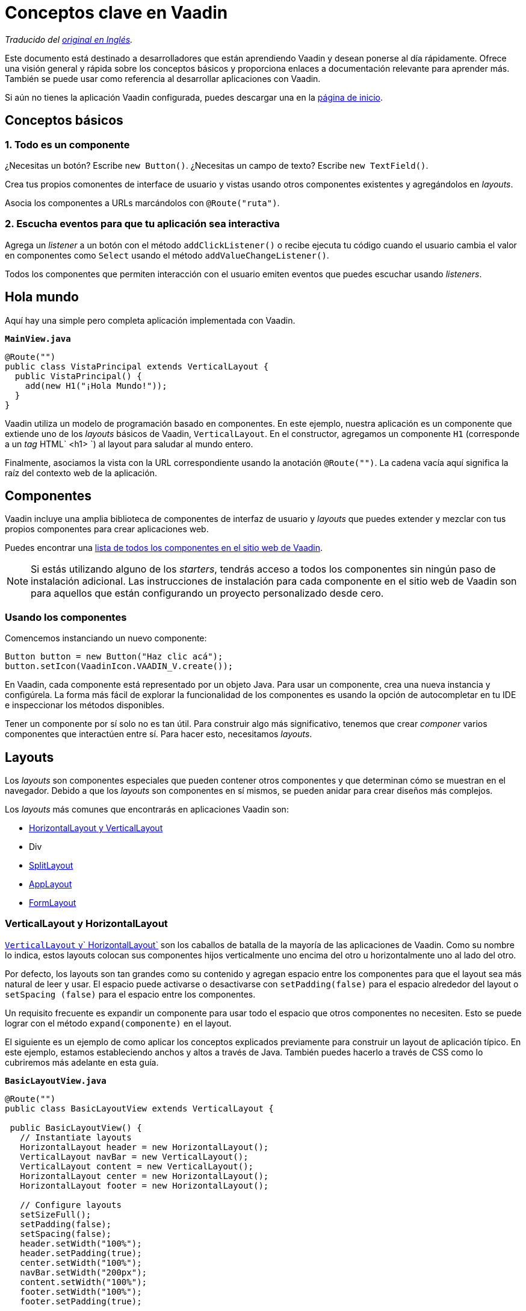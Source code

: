 = Conceptos clave en Vaadin

_Traducido del https://vaadin.com/tutorials/vaadin-key-concepts[original en Inglés]._

Este documento está destinado a desarrolladores que están aprendiendo Vaadin y desean ponerse al día rápidamente. Ofrece una visión general y rápida sobre los conceptos básicos y proporciona enlaces a documentación relevante para aprender más. También se puede usar como referencia al desarrollar aplicaciones con Vaadin.

Si aún no tienes la aplicación Vaadin configurada, puedes descargar una en la https://vaadin.com/start[página de inicio].

// NOTA: Escribir aplicaciones Vaadin es más divertido y productivo si tu entorno de desarrollo está configurado para mostrar los cambios automáticamente. Si necesitas ayuda para configurar tu entorno, http://vaadin.com/[TODO: consulta este tutorial sobre cómo configurar hotswap en proyectos de Vaadin].

== Conceptos básicos

=== 1. Todo es un componente
¿Necesitas un botón? Escribe `new Button()`. ¿Necesitas un campo de texto? Escribe `new TextField()`.

Crea tus propios comonentes de interface de usuario y vistas usando otros componentes existentes y agregándolos en _layouts_.

Asocia los componentes a URLs marcándolos con `@Route("ruta")`.

=== 2. Escucha eventos para que tu aplicación sea interactiva
Agrega un _listener_ a un botón con el método `addClickListener()` o recibe ejecuta tu código cuando el usuario cambia el valor en componentes como `Select` usando el método `addValueChangeListener()`.

Todos los componentes que permiten interacción con el usuario emiten eventos que puedes escuchar usando _listeners_.

== Hola mundo
Aquí hay una simple pero completa aplicación implementada con Vaadin.

.`*MainView.java*`
[source,java]
----
@Route("")
public class VistaPrincipal extends VerticalLayout {
  public VistaPrincipal() {
    add(new H1("¡Hola Mundo!"));
  }
}
----

Vaadin utiliza un modelo de programación basado en componentes. En este ejemplo, nuestra aplicación es un componente que extiende uno de los _layouts_ básicos de Vaadin, `VerticalLayout`. En el constructor, agregamos un componente `H1` (corresponde a un _tag_ HTML` <h1> `) al layout para saludar al mundo entero.

Finalmente, asociamos la vista con la URL correspondiente usando la anotación `@Route("")`. La cadena vacía aquí significa la raíz del contexto web de la aplicación.

== Componentes
Vaadin incluye una amplia biblioteca de componentes de interfaz de usuario y _layouts_ que puedes extender y mezclar con tus propios componentes para crear aplicaciones web.

Puedes encontrar una https://vaadin.com/components[lista de todos los componentes en el sitio web de Vaadin].

NOTE: Si estás utilizando alguno de los _starters_, tendrás acceso a todos los componentes sin ningún paso de instalación adicional. Las instrucciones de instalación para cada componente en el sitio web de Vaadin son para aquellos que están configurando un proyecto personalizado desde cero.

=== Usando los componentes
Comencemos instanciando un nuevo componente:

[source,java]
----
Button button = new Button("Haz clic acá");
button.setIcon(VaadinIcon.VAADIN_V.create());
----

En Vaadin, cada componente está representado por un objeto Java. Para usar un componente, crea una nueva instancia y configúrela. La forma más fácil de explorar la funcionalidad de los componentes es usando la opción de autocompletar en tu IDE e inspeccionar los métodos disponibles.

Tener un componente por sí solo no es tan útil. Para construir algo más significativo, tenemos que crear _componer_ varios componentes que interactúen entre sí. Para hacer esto, necesitamos _layouts_.

== Layouts
Los _layouts_ son componentes especiales que pueden contener otros componentes y que determinan cómo se muestran en el navegador. Debido a que los _layouts_ son componentes en sí mismos, se pueden anidar para crear diseños más complejos.

Los _layouts_ más comunes que encontrarás en aplicaciones Vaadin son:

* https://vaadin.com/components/vaadin-ordered-layout/java-examples[HorizontalLayout y VerticalLayout]
* Div
* https://vaadin.com/components/vaadin-split-layout/java-examples[SplitLayout]
* https://vaadin.com/components/vaadin-app-layout/java-examples[AppLayout]
* https://vaadin.com/components/vaadin-form-layout/java-examples[FormLayout]

=== VerticalLayout y HorizontalLayout
https://vaadin.com/components/vaadin-ordered-layout/java-examples[`VerticalLayout` y` HorizontalLayout`] son ​​los caballos de batalla de la mayoría de las aplicaciones de Vaadin. Como su nombre lo indica, estos layouts colocan sus componentes hijos verticalmente uno encima del otro u horizontalmente uno al lado del otro.

Por defecto, los layouts son tan grandes como su contenido y agregan espacio entre los componentes para que el layout sea más natural de leer y usar. El espacio puede activarse o desactivarse con `setPadding(false)` para el espacio alrededor del layout o `setSpacing (false)` para el espacio entre los componentes.

Un requisito frecuente es expandir un componente para usar todo el espacio que otros componentes no necesiten. Esto se puede lograr con el método `expand(componente)` en el layout.

El siguiente es un ejemplo de como aplicar los conceptos explicados previamente para construir un layout de aplicación típico. En este ejemplo, estamos estableciendo anchos y altos a través de Java. También puedes hacerlo a través de CSS como lo cubriremos más adelante en esta guía.

.`*BasicLayoutView.java*`
[source,java]
----
@Route("")
public class BasicLayoutView extends VerticalLayout {

 public BasicLayoutView() {
   // Instantiate layouts
   HorizontalLayout header = new HorizontalLayout();
   VerticalLayout navBar = new VerticalLayout();
   VerticalLayout content = new VerticalLayout();
   HorizontalLayout center = new HorizontalLayout();
   HorizontalLayout footer = new HorizontalLayout();

   // Configure layouts
   setSizeFull();
   setPadding(false);
   setSpacing(false);
   header.setWidth("100%");
   header.setPadding(true);
   center.setWidth("100%");
   navBar.setWidth("200px");
   content.setWidth("100%");
   footer.setWidth("100%");
   footer.setPadding(true);

   // Compose layout
   center.add(navBar, content);
   center.setFlexGrow(1, navBar);
   add(header, center, footer);
   expand(center);
 }
}
----

image::vaadin-quickstart-basic-layouts.png[Layout básico con encabezado, barra de navegación y pie de página usando HorizontalLayout y VerticalLayout]

NOTE: Los layouts HorizontalLayout y VerticalLayout no son adecuados para diseños web adaptables (o responsivos). Estos layouts no ajustan su contenido si el _viewport_ se estrecha demasiado. Para esto se requiere algo de CSS.

=== Div
El componente `Div` es el más flexible de todos los layouts, pero también requiere que manejes todo el posicionamiento a través de CSS. Podemos utilizar https://developer.mozilla.org/en-US/docs/Web/CSS/CSS_Flexible_Box_Layout/Basic_Concepts_of_Flexbox[flexbox] para lograr un diseño web adaptable a diferentes tamaños del _viewport_.

image::vaadin-quickstart-flex-layout.png[Diseño adaptable con un encabezado, barra de navegación y pie de página.]

Cuando usamos CSS para diseñar componentes, necesitamos definir clases CSS para todos los componentes. También necesitamos agregar una anotación `@StyleSheet` para cargar el archivo CSS.

.`*DivLayoutView.java*`
[source, java]
----
@Route("div")
@StyleSheet("frontend://styles/div-layout-styles.css")
public class DivLayoutView extends Div {

  public DivLayoutView() {
    // Instantiate layouts
    HorizontalLayout header = new HorizontalLayout();
    VerticalLayout navBar = new VerticalLayout();
    VerticalLayout content = new VerticalLayout();
    Div center = new Div();
    HorizontalLayout footer = new HorizontalLayout();

    // Configure layouts
    setSizeFull();
    header.setPadding(true);
    footer.setPadding(true);
    addClassName("main-view");
    header.addClassName("header");
    navBar.addClassName("navbar");
    center.addClassName("center");
    content.addClassName("content");
    footer.addClassName("footer");

    // Compose layout
    center.add(navBar, content);
    add(header, center, footer);
  }
}
----

Si tu proyecto es una aplicación web, coloca el archivo CSS en el directorio `/frontend/styles/`. Si es un add-on para Vaadin, en `/src/main/resources/META-INF/resources/frontend/styles/`.

.`*div-layout-styles.css*`
[source,css]
----
.main-view {
  display: flex;
  flex-direction: column;
}

.center {
  flex: 1;
  display: flex;
  flex-wrap: wrap;
}

.navbar {
  flex: 1;
  min-width: 200px;
}

.content {
  flex: 4;
  min-width: 500px;
}
----

Dependiendo de tu experiencia o conocimiento en desarrollo de aplicaciones web, puedes encontrar este enfoque más limpio que la forma programática anterior. Si trabajas con diseñadores web en tu equipo, el layout basado en CSS será más fácil de configurar para ellos ya que no tienen que tocar código Java.

TIP: Vaadin tiene un _wrapper_ Java para flexbox llamado `FlexLayout`. Este te permite establecer los mismos atributos de flexbox usando Java en lugar de tener un archivo CSS separado.

=== Layouts declarativos
A veces puede resultar más conveniente definir un layout de forma declarativa en HTML. Vaadin soporta este caso a través de la API de plantillas (Template API).

Los layouts declarativos y las plantillas se consideran un tema más avanzado. http://vaadin.com/docs/flow/polymer-templates/tutorial-template-basic.html[Puedes obtener más información sobre la creación de layouts declarativos en la documentación].


== Escuchando eventos
Vaadin es un _framework_ basado en eventos. Cualquier componente con el que un usuario pueda interactuar emitirá eventos que puedes escuchar. Un evento típico al que necesitarás escuchar es el evento `clic` emitido por un `Button`.

[source,java]
----
Button button = new Button("Click me");
button.addClickListener(click -> {
  Notification.show("Thanks for clicking!");
});
----

En este ejemplo, cuando el usuario hace clic en el botón, mostramos una notificación en la pantalla.

TIP: Puedes explorar los diferentes tipos de _listeners_ disponibles en los componentes mirando los métodos `add*Listener` usando la opción de autocompletar sobre el componente que estes utilizando.

== Crear componentes
Hasta ahora, solo hemos visto el uso de componentes incluídos en Vaadin.

Cuando desarrolles tus propias aplicaciones Vaadin, a menudo tendrás que crear tus propios componentes para encapsular partes complejas del sistema en componentes reutilizables. Esto forma la base del modelo de programación basado en componentes que usa Vaadin y la mayoría de los frameworks modernos.

== Crear componentes a través de composición
La forma más frequente de crear un nuevo componente es crear una composición de componentes existentes con una API adecuada para lo que está creando.

Veamos un ejemplo simple de un componente que muestra una tarjeta comercial.

.`*BusinessCard.java*`
[source,java]
----
public class BusinessCard extends VerticalLayout {
  private Span name = new Span();
  private Span title = new Span();

  public BusinessCard() {
    add(name, title);
  }

  public void setName(String n) {
    name.setText(n);
  }

  public void setTitle(String t) {
    title.setText(t);
  }
}
----

Una vez que hemos creado este componente, podemos importarlo y usarlo en nuestra aplicación:

.`*ComponentView.java*`
[source,java]
----
@Route("component")
public class ComponentView extends VerticalLayout {

  public ComponentView() {
    BusinessCard businessCard = new BusinessCard();
    businessCard.setName("Marcus");
    businessCard.setTitle("Computer code maker");

    add(businessCard);
  }
}
----

NOTE: Aunque crear composiciones extendiendo un layout es común, tiene un inconveniente: se expone toda la API del componente extendido. Puede que esto no sea un problema en tu proyecto, pero si está creando un componente que se será ampliamente reutilizado y no deseas que las personas jueguen con las partes internas, puedes forzar una encapsulación más fuerte con `Composite`.

.`*BusinessCard.java*`
[source,java]
----
public class BusinessCard extends Composite<VerticalLayout> {
  private Span name = new Span();
  private Span title = new Span();

  public BusinessCard() {
    getContent().add(name, title);
  }

  public void setName(String n) {
    name.setText(n);
  }

  public void setTitle(String t) {
    title.setText(t);
  }
}
----

En esta segunda versión, estamos ocultando el hecho de que estamos usando internamente un `VerticalLayout`, exponiendo solo los métodos `setName` y `setTitle` como API pública. Vaadin creará internamente un `VerticalLayout`, que podemos obtener usando `getContent()`. Los componentes utilizados como base de la composición (el parámetro de la clase `Composite`) deben tener un constructor sin argumentos para que Vaadin pueda instanciarlos.

== Crear componentes con Vaadin Designer
http://vaadin.com/designer[Vaadin Designer] es una herramienta que te permite crear componentes y vistas con una interfaz de _arrastrar y soltar_ en lugar de código. Puede ser una herramienta poderosa cuando necesitas crear muchas vistas o formularios grandes.

video::2h75rbKRSbg[youtube]

Puedes usar los componentes creados por Vaadin Designer desde tu código como lo harías con cualquier otro componente. También puedes usar los componentes que has codificado a mano en Vaadin Designer.

== Interactuando con eventos JavaScript y nodos DOM
En algunos casos, puedes necesitar construir un componente que no se puede implementar a partir de componentes existentes.

Vaadin está diseñado para ser fácilmente extensible y ayudar en situaciones como esta. Al usar la API de Elementos (Element API), puedes obtener acceso a eventos, atributos y propiedades al nivel DOM.

Como ejemplo, escuchemos un evento `mouseover` y mostrémos un mensaje en la consola del navegador web:

[source,java]
----
businessCard.getElement().addEventListener("mouseover", e -> {
  System.out.println("'mouseover' event happened");
});
----

Puedes leer más sobre http://vaadin.com/docs/flow/creating-components/tutorial-component-events.html[eventos de JavaScript] y http://vaadin.com/docs/flow/creating-components/tutorial-component-basic.html[atributos y propiedades de elementos HTML] en la documentación.


== Creando componentes JavaScript personalizados
También puedes escribir o integrar componentes de intefaz de usuario completamente personalizados en Vaadin. Estos son temas más avanzados y se cubren con más detalle en la documentación:

Lee más sobre la http://vaadin.com/docs/flow/web-components/integrating-a-web-component.html[integración de componentes web en Vaadin].

Lee más sobre la http://vaadin.com/docs/flow/importing-dependencies/tutorial-importing.html[carga de archivos JavaScript] y http://vaadin.com/docs/flow/creating-components/tutorial-component-basic.html[creación de componentes con la Element API].

== Formularios y enlace de datos
El enlace de datos (data binding) desde objetos a componentes de interfaz de usuario es una de las funciones centrales en la mayoría de las aplicaciones. Vaadin tiene una potente API de enlace de datos que te permite crear cualquier tipo de formulario que puedas imaginar.

La API Vaadin `Binder` admite la validación de campos individuales y la validación de campos cruzados de todo el formulario. También puedes definir conversiones entre el valor que muestra al usuario y el valor que se guarda en el objeto.

=== Configuración de enlace de datos
La clase `Binder` funciona con objetos Java estándar como modelo de datos. Permite vincular cualquier propiedad (getter/setter) a un campo del formulario.

La clase `Binder` admite enlace de datos unidireccional (`readBean(modelo)`) y bidireccional (`setBean(modelo`). Lee la sección sobre _salvando datos_ para aprender cómo obtener el valor desde un `Binder` al usar enlace de datos unidireccional.

.`*FormView.java*`
[source,java]
----
@Route("forms")
public class FormView extends FormLayout {

  public FormView() {
    Person model = new Person();

    TextField firstNameField = new TextField("First Name");
    Binder<Person> binder = new Binder<>(Person.class);

    binder.forField(firstNameField).bind(Person::getFirstName, Person::setFirstName);

    // One-way data binding
    // binder.readBean(model);

    // Two-way data binding
    binder.setBean(model);
  }
}
----

=== Validando campos de entrada
Al crear formularios, la mayoría de las veces se debe validar que la información que recibimos es correcta. En Vaadin, esto se hace agregando un `Validator` al enlace.

[source,java]
----
binder.forField(firstNameField)
  .asRequired()
  .withValidator(name -> name.equals("Marcus"), "Your name should be Marcus")
  .bind(Person::getFirstName, Person::setFirstName);
----

Aquí hacemos que el campo de entrada sea obligatorio y requerimos que el valor de entrada sea igual a "Marcus". Puedes agregar tantos validadores como desees. Estos se ejecutarán en el orden en que los definas.

http://vaadin.com/docs/flow/binding-data/tutorial-flow-components-binder-validation.html[Lea más sobre validación de campos] y http://vaadin.com/docs/flow/binding-data/tutorial-flow-components-binder-beans.html[cómo usar validaciones JSR 303 Bean Validation en los campos de IU].


=== Conversión entre valores de presentación y modelo
Si el tipo de datos subyacente no coincide con el tipo de datos del componente en la interfaz de usuario, debes agregar un convertidor al enlace. En el siguiente ejemplo, queremos vincular un `TextField` (`String`) a un campo de datos `int`, por lo que debemos agregar un `StringToIntegerConverter`.

[source, java]
----
binder.forField(ageField)
  .asRequired()
  .withConverter(new StringToIntegerConverter("Age must be a number"))
  .withValidator(age -> age > 2, "How are you using a computer?")
  .bind(Person::getAge, Person::setAge);
----

TIP: Hay varios convertidores integrados para realizar conversiones comunes. Busca `*Converter` usando la opción de autocompletar en tu IDE.

https://vaadin.com/docs/flow/binding-data/tutorial-flow-components-binder-validation.html[Lee más sobre la conversión de entrada]

=== Validación de formularios (validación de campos cruzados)
De la misma manera que puedes agregar validaciones a campos individuales, también puedes agregar validadores al _binder_ para validar los campos entre sí. _La validación a nivel de binder solo se ejecutará si la validación a nivel de campo ha pasado_.

También es necesario definir el layout en el que queremos que se muestren los mensajes de error.

[source,java]
----
Div statusLabel = new Div();
binder.setStatusLabel(statusLabel);
binder.withValidator(person ->
  person.getFirstName().equals("Marcus")
  && person.getLastName().equals("Hellberg"),
  "Ha! You have the correct first name, but wrong last name. Better luck next life!");
----

=== Salvando datos

* Enlace de datos bidireccional *

Si utilizas enlace de datos bidireccional (`setBean()`), el objeto enlazado contendrá los valores actualizados, siempre que pasen todas las validaciones a nivel de campo y de formulario.

* Enlace de datos unidireccional *

Si utilizas enlace de datos unidireccional (`readBean()`), debes leer el formulario manualmente.

[source,java]
----
try {
  Person saved = new Person();
  binder.writeBean(saved);
  // Persist saved bean
} catch (ValidationException e){
  //show errors to user
}
----

Debes pasar una instancia de tu objeto de datos en el cual `Binder` escribirá los valores. Al usar enlace de datos unidireccional, generalmente no es deseable pasar el objeto original, ya que esto lo mutaría.

https://vaadin.com/docs/flow/binding-data/tutorial-flow-components-binder-load.html[Lee más sobre cómo guardar y validar formularios]

== Visualización y carga diferida de listas de datos
En aplicaciones comerciales, especialmente, es común tratar con listas de datos. En Vaadin, esto se hace comúnmente con los componentes https://vaadin.com/components/vaadin-grid/java-examples[Grid] o https://vaadin.com/components/vaadin-combo-box/java-examples[ComboBox].

=== Listas en memoria
Si tienes una pequeña cantidad de elementos, digamos unos cientos, la forma más fácil de lidiar con estos es simplemente pasar una `Colección` Java al método `setItems`.

NOTE: Vaadin ejecuta el código de la interfaz de usuario en el servidor. Una de las razones más comunes para los problemas de rendimiento es que los desarrolladores mantienen referencias a grandes colecciones en sus componentes. Si necesitas mostrar colecciones más extensas, usa la API alternativa `DataProvider` explicada más adelante.

.`*GridView.java*`
[source,java]
----
@Route("grid")
public class GridView extends VerticalLayout {

  public GridView(AddressBook addressBook) {
    Grid<Person> grid = new Grid<>();
    grid.addColumn(Person::getFirstName).setHeader("First Name");
    grid.addColumn(Person::getLastName).setHeader("Last Name");
    grid.addColumn(Person::getAge).setHeader("Age");

    List<Person> everyone = addressBook.findAll();
    grid.setItems(everyone);

    add(grid);
  }
}
----

NOTE: El ejemplo anterior inyección de dependencias para _inyectar_ una instancia de `AddressBook` en el constructor. Lea más sobre el https://vaadin.com/docs/flow/spring/tutorial-spring-basic.html[uso de Vaadin con Spring], o el https://vaadin.com/docs/v13/flow/cdi/tutorial-cdi-basic.html[uso de Vaadin con CDI]. También puedes descargar proyectos preconfigurados en la https://vaadin.com/start[página de starters].

=== Carga diferida con DataProvider
En los casos en que tiene muchos datos, tiene sentido cargar solo lo que se necesita en un momento dado usando carga diferida (_lazy loading_). Componentes Vaadin como `Grid` y` ComboBox` hacen esto automáticamente si defines un `DataProvider`.

En lugar de llamar a `setItems()` como lo hicimos en el fragmento anterior, usa `setDataProvider()`.

.`*GridView.java*`
[source,java]
----
grid.setDataProvider(DataProvider.fromCallbacks(
    findQuery -> addressBook.find(
      findQuery.getOffset(),
      findQuery.getLimit()),
    countQuery -> addressBook.count()));
----

El proveedor de datos (_data provider_) toma dos funciones _callback_. La primera, debe devolver un _stream_ de objetos con un desplazamiento y límite determinados (la página de datos visible). La segunda consulta devuelve el conteo total de objetos en el conjunto de datos. Esto es utilizado para mostrar barras de desplazamiento e información apropiadas en la interfaz de usuario.

La experiencia del usuario final es la misma si usas `setItems()` o `setDataProvider()`. En ambos casos, el usuario puede desplazarse libremente por todo el conjunto de datos. La única diferencia es que cuando usas `DataProvider`, estás usando menos recursos en el servidor.

https://vaadin.com/docs/flow/binding-data/tutorial-flow-data-provider.html[Lee acerca de cómo ordenar y filtrar datos cargados diferidamente con `DataProvider`.]

== Vistas y navegación
Vaadin viene con un sistema de navegación simple pero potente. Cualquier componente puede convertirse en un objetivo de navegación, y puede obtener fácilmente parámetros en la URL.

=== Definiendo rutas
Para definir una ruta, anota la clase con `@Rute`.

.`*SampleView*`
[source,java]
----
@Route
public class SampleView extends VerticalLayout {

  public SampleView() {
    add(new H1("I am a sample view"));
  }
}
----

Por defecto, Vaadin determina la ruta en función del nombre de la clase, sin el sufijo `-View`. En este caso, la vista se correlacionaría con `/sample` en la URL.

En muchos casos, es mejor ser explícito con las rutas. Para esto, se recomienda usar una constante para facilitar _refactorizaciones_ futuras.

.`*SampleView*`
[source,java]
----
@Route(SampleView.NAME)
public class SampleView extends VerticalLayout {
  public static final String NAME = "sample";

  public SampleView() {
    add(new H1("I am a sample view"));
  }
}
----

=== Navegando entre vistas

Una vez que tengas una vista definida, puedes navegar a ella de dos maneras. Usando un enlace de enrutador, o mediante programación.

Para usar un enlace de enrutador, agrega un componente `RouterLink` al layout.

[source,java]
----
add(new RouterLink("Go to the sample view!", SampleView.class));
----

La ventaja de los enlaces de enrutador es que continuarán funcionando incluso si la sesión del servidor ha expirado.

En algunos casos, necesitarás navegar a otra vista mediante programación. Por ejemplo, para llevar al usuario a otra vista después de completar un formulario. Para hacer esto, usa `ui.navigate()`.

[source,java]
----
Button saveButton = new Button("Save");
saveButton.addClickListener(click -> {
  // (Save form logic omitted)

  // On success, navigate to another view
  saveButton.getUI().ifPresent(ui -> ui.navigate(SampleView.NAME));
});
----

NOTE: `UI` es la "raíz" invisible de una aplicación Vaadin. Hay una instancia de `UI` por pestaña del navegador. `UI` se usa principalmente para navegar o sincronizar el acceso al actualizar el estado de la interfaz de usuario desde un hilo externo.

=== Rutas anidadas, parámetros, páginas de error
Es posible hacer sistemas de navegación mucho más sofisticados que los anteriores. Consulta la documentación para obtener más información sobre https://vaadin.com/docs/flow/routing/tutorial-router-layout.html[rutas anidadas], https://vaadin.com/docs/flow/routing/tutorial-router-url-parameters.html[parámetros en la URL] y https://vaadin.com/docs/flow/routing/tutorial-routing-exception-handling.html[manejo de excepciones de navegación].

== Pruebas de software
Las pruebas de software (_testing_) son una parte vital en el desarrollo de aplicaciones confiables. Normalmente hay tres tipos de pruebas que desearás escribir para su aplicación: https://es.wikipedia.org/wiki/Prueba_unitaria[pruebas de unidad], https://es.wikipedia.org/wiki/Prueba_de_integración[pruebas de integración] y https://en.wikipedia.org/wiki/System_testing[pruebas de sistema].

Veamos un ejemplo. El siguiente es el componente que queremos probar:

.`*ExampleComponent.java*`
[source,java]
----
@Route
public class ExampleComponent  extends VerticalLayout {
  private final Binder<Person> binder;
  private BackendService service;

  TextField firstName = new TextField("First Name");
  TextField lastName = new TextField("Last Name");
  Button saveButton = new Button("Save");

  public ExampleComponent(BackendService service) {
    this.service = service;
    add(firstName, lastName, saveButton);
    binder = new Binder<>(Person.class);
    // Bind fields to bean by name
    binder.bindInstanceFields(this);
    saveButton.addClickListener(click -> save());
  }

  public void save() {
    try{
      Person person = new Person();
      binder.writeBean(person);
      service.save(person);
      saveButton.setText("Saved");
    } catch (ValidationException e) {
      e.printStackTrace();
    }
  }
}
----

Este componente es un formulario con campos de texto para nombre y apellido, vinculado a un objeto `Person` a través de un `Binder`. Consulta la sección anterior sobre formularios si no estás familiarizado con la clase `Binder`.

Cuando se guarda el formulario, el objeto `Person` resultante se debe guardar usando un `BackendService`.

=== Pruebas de unidad e integración
Las pruebas unitarias y de integración generalmente constituyen la mayor parte de las pruebas para tu aplicación. Las pruebas no requieren iniciar un servidor o un navegador, por lo que son rápidas de ejecutar.

Las pruebas unitarias y las pruebas de integración son muy similares en su implementación. La principal diferencia es que en una prueba unitaria, pruebas una sola pieza de código de forma aislada (por ejemplo, un componente), mientras que en una prueba de integración pruebas varias piezas de contenido interconectadas.

Para escribir una prueba unitaria para el componente anterior, necesitamos una biblioteca de pruebas para ejecutar el código y una biblioteca de simulación (_mocking_) para eliminar las dependencias de la funcionalidad que no se están probando.

En este ejemplo, usaremos https://junit.org/junit5/[JUnit 5] y https://site.mockito.org/[Mockito].

.`*ExampleComponentTest.java*`
[source,java]
----
class ExampleComponentTest {

  private ExampleComponent component;
  private BackendService serviceMock;

  @BeforeEach
  void setUp() {
    serviceMock = Mockito.mock(BackendService.class);
    component = new ExampleComponent(serviceMock);
  }

  @Test
  void save() {
    component.firstName.setValue("Marcus");
    component.lastName.setValue("Hellberg");

    component.save();

    // Person.equals is based on names in this example
    Mockito.verify(serviceMock).save(new Person("Marcus", "Hellberg"));
  }
}
----

En la prueba, configuramos una _mock_ de `BackendService` ya que estamos enfocando la prueba en la clase `ExampleComponent`. Todo lo que necesitamos es verificar que será llamada con los datos correctos.

En la prueba, configuramos el estado de la interfaz de usuario ingresando valores en los campos de texto. Luego llamamos a 'save()' y verificamos que el servicio backend ha sido llamado con un objeto `Person` con el nombre y apellido correctos.

También podríamos haber convertido esto en una prueba de integración mediante el uso de una implementación real de `BackendService` en lugar de un _mock_.


=== Pruebas de extremo a extremo (prueba en el navegador)
En las pruebas de extremo a extremo, nos aseguramos de que la aplicación completa funcione como un todo. Para hacer esto, necesitamos configurar un servidor para implementar la aplicación y configurar un entorno de pruebas de navegador.

Vaadin tiene una herramienta oficial de pruebas de navegador llamada https://vaadin.com/testbench[TestBench]. TestBench se encarga de iniciar los navegadores y tiene selectores específicos de Vaadin para encontrar componentes de la interfaz de usuario en el navegador.

Para probar el componente en su entorno real a través de un navegador, podríamos escribir el siguiente caso de prueba de TestBench.

.`*ExampleComponentIT.java*`
[source,java]
----
public class ExampleComponentIT extends TestBenchTestCase {

  @Before
  public void setup() throws Exception {
    setDriver(new ChromeDriver());
    getDriver().get("http://localhost:8080/example");
  }

  @Test
  public void clickButton() {
    ButtonElement button = $(ButtonElement.class).first();
    button.click();
    Assert.assertEquals("Saved", button.getText());
  }

  @After
  public void tearDown() throws Exception {
    getDriver().quit();
  }
}
----

Antes de ejecutar la prueba, configuramos un nuevo controlador de navegador Chrome y abrimos la ruta al componente.

Luego encontramos el botón, hacemos clic en él y comprobamos que el título se actualizó correctamente.

NOTE: Por convención, las pruebas de Vaadin TestBench son nombradas con un final -IT (`TestNameIT`) que significa prueba de integración, aunque técnicamente son pruebas de sistema.

Como puedes ver, esta prueba es más general. Solo puede decirnos si todo funcionó o si algo falló. No nos dará mucha información específica sobre lo que salió mal. Debido a esto, es bueno contar con un conjunto de pruebas específicas (pruebas de unidad) y pruebas de integración para detectar problemas. TestBench es más apropiado para pruebas de alto nivel y _última línea de defensa_, que pueden detectar errores incluso si otras pruebas no los detectan.

https://vaadin.com/testbench[Lee más sobre cómo crear pruebas confiables y mantenibles con TestBench.]

== Configurando la apariencia con CSS
Todos los componentes de Vaadin incluyen un tema configurable llamado Lumo. Lumo permite configurar cosas como colores, fuentes, tamaño, redondez y espaciado para que el todos los componentes tengan un aspecto consistente. La configuración se basa en propiedades personalizadas de CSS (variables), lo que garantiza que todos los componentes se vean de forma consistente.

image::lumo-editor.gif[Editor utilizado para cambiar los colores y la apariencia visual de una aplicación Vaadin]

La forma más fácil de explorar las opciones y configurar valores para las variables CSS es utilizar el https://demo.vaadin.com/lumo-editor/[editor de temas Lumo].

Las aplicaciones Vaadin se pueden personalizar aún más con CSS. https://vaadin.com/docs/v13/flow/theme/theming-overview.html[Lee más sobre el diseño de aplicaciones con Vaadin].


== Producción
Cuando estés listo para llevar tu aplicación a producción, ejecuta:

[source]
----
mvn clean package -Pproduction
----

Esto creará un paquete reducido con una versión ES5 necesaria para el soporte de IE11.

NOTE: Lo anterior supone que estás utilizando una aplicación basada en un _starter_ de Vaadin. De lo contrario, debes agregar el plugin de Maven para Vaadin manualmente, consulta las instrucciones http://vaadin.com/docs/flow/production/tutorial-production-mode-basic.html[aquí].

https://vaadin.com/docs/flow/production/tutorial-production-mode-basic.html[Lee más sobre compilaciones para producción]

== Siguientes pasos

Ahora que conoces los conceptos básicos, puedes comenzar a crear tu propia aplicación.

Si deseas aprender cómo construir una aplicación completa con enlace de datos y una base de datos, comienza con el https://vaadin.com/tutorials/getting-started-with-flow/setting-up-the-project[tutorial básico de Vaadin].

Si prefieres ver videos, tenemos un https://vaadin.com/training/courses[curso gratuito sobre los conceptos básicos de Vaadin] (requiere tener una cuenta en vaadin.com).

Si deseas explorar todos los tutoriales y material de aprendizaje, visita el https://vaadin.com/tutorials[Learning Center de Vaadin].

Si solo quieres explorar más, consulta los https://vaadin.com/components[fragmentos de código sobre como usar componentes Vaadin] o la https://vaadin.com/docs[documentación completa sobre Vaadin] para obtener una explicación más detallada de cómo funciona el framework.
